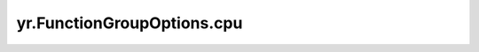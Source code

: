 .. _cpu:

yr.FunctionGroupOptions.cpu
------------------------------------

.. py:attribute:: FunctionGroupOptions.cpu
   :type: Optional[int]
   :value: None

   需要使用的 cpu 大小。
   单位：m（毫核），cpu 限制[300,16000]。